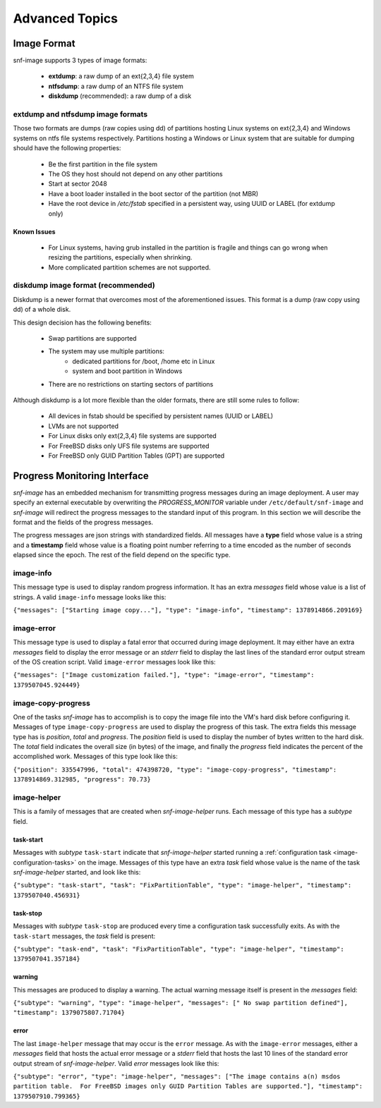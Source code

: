 Advanced Topics
===============

.. _image-format-advanced:

Image Format
^^^^^^^^^^^^

snf-image supports 3 types of image formats:

 * **extdump**: a raw dump of an ext{2,3,4} file system
 * **ntfsdump**: a raw dump of an NTFS file system
 * **diskdump** (recommended): a raw dump of a disk

extdump and ntfsdump image formats
++++++++++++++++++++++++++++++++++

Those two formats are dumps (raw copies using dd) of partitions hosting Linux
systems on ext{2,3,4} and Windows systems on ntfs file systems respectively.
Partitions hosting a Windows or Linux system that are suitable for dumping
should have the following properties:

 * Be the first partition in the file system
 * The OS they host should not depend on any other partitions
 * Start at sector 2048
 * Have a boot loader installed in the boot sector of the partition (not MBR)
 * Have the root device in */etc/fstab* specified in a persistent way, using
   UUID or LABEL (for extdump only)

Known Issues
------------

 * For Linux systems, having grub installed in the partition is fragile and
   things can go wrong when resizing the partitions, especially when shrinking.
 * More complicated partition schemes are not supported.

diskdump image format (recommended)
+++++++++++++++++++++++++++++++++++

Diskdump is a newer format that overcomes most of the aforementioned issues.
This format is a dump (raw copy using dd) of a whole disk.

This design decision has the following benefits:

 * Swap partitions are supported
 * The system may use multiple partitions:
    * dedicated partitions for /boot, /home etc in Linux
    * system and boot partition in Windows
 * There are no restrictions on starting sectors of partitions

Although diskdump is a lot more flexible than the older formats, there are
still some rules to follow:

 * All devices in fstab should be specified by persistent names (UUID or LABEL)
 * LVMs are not supported
 * For Linux disks only ext{2,3,4} file systems are supported
 * For FreeBSD disks only UFS file systems are supported
 * For FreeBSD only GUID Partition Tables (GPT) are supported

Progress Monitoring Interface
^^^^^^^^^^^^^^^^^^^^^^^^^^^^^

*snf-image* has an embedded mechanism for transmitting progress messages during
an image deployment. A user may specify an external executable by overwriting
the *PROGRESS_MONITOR* variable under ``/etc/default/snf-image`` and
*snf-image* will redirect the progress messages to the standard input of this
program. In this section we will describe the format and the fields of the
progress messages.

The progress messages are json strings with standardized fields. All messages
have a **type** field whose value is a string and a **timestamp** field whose
value is a floating point number referring to a time encoded as the number of
seconds elapsed since the epoch. The rest of the field depend on the specific
type.

image-info
++++++++++

This message type is used to display random progress information. It has an
extra *messages* field whose value is a list of strings. A valid ``image-info``
message looks like this:

``{"messages": ["Starting image copy..."], "type": "image-info", "timestamp": 1378914866.209169}``

image-error
+++++++++++

This message type is used to display a fatal error that occurred during image
deployment. It may either have an extra *messages* field to display the error
message or an *stderr* field to display the last lines of the standard error
output stream of the OS creation script. Valid ``image-error`` messages look
like this:

``{"messages": ["Image customization failed."], "type": "image-error", "timestamp": 1379507045.924449}``

image-copy-progress
+++++++++++++++++++

One of the tasks *snf-image* has to accomplish is to copy the image file into
the VM's hard disk before configuring it. Messages of type
``image-copy-progress`` are used to display the progress of this task. The extra
fields this message type has is *position*, *total* and *progress*. The
*position* field is used to display the number of bytes written to the hard
disk. The *total* field indicates the overall size (in bytes) of the image, and
finally the *progress* field indicates the percent of the accomplished work.
Messages of this type look like this:

``{"position": 335547996, "total": 474398720, "type": "image-copy-progress", "timestamp": 1378914869.312985, "progress": 70.73}``

image-helper
++++++++++++

This is a family of messages that are created when *snf-image-helper* runs.
Each message of this type has a *subtype* field.

task-start
----------

Messages with *subtype* ``task-start`` indicate that *snf-image-helper*
started running a :ref:`configuration task <image-configuration-tasks>` on the
image. Messages of this type have an extra *task* field whose value is the
name of the task *snf-image-helper* started, and look like this:

``{"subtype": "task-start", "task": "FixPartitionTable", "type": "image-helper", "timestamp": 1379507040.456931}``

task-stop
---------

Messages with *subtype* ``task-stop`` are produced every time a configuration
task successfully exits. As with the ``task-start`` messages, the *task* field
is present:

``{"subtype": "task-end", "task": "FixPartitionTable", "type": "image-helper", "timestamp": 1379507041.357184}``

warning
-------

This messages are produced to display a warning. The actual warning message
itself is present in the *messages* field:

``{"subtype": "warning", "type": "image-helper", "messages": [" No swap partition defined"], "timestamp": 1379075807.71704}``

error
-----

The last ``image-helper`` message that may occur is the ``error`` message. As
with the ``image-error`` messages, either a *messages* field that hosts the
actual error message or a *stderr* field that hosts the last 10 lines of the
standard error output stream of *snf-image-helper*. Valid *error* messages look
like this:

``{"subtype": "error", "type": "image-helper", "messages": ["The image contains a(n) msdos partition table.  For FreeBSD images only GUID Partition Tables are supported."], "timestamp": 1379507910.799365}``
